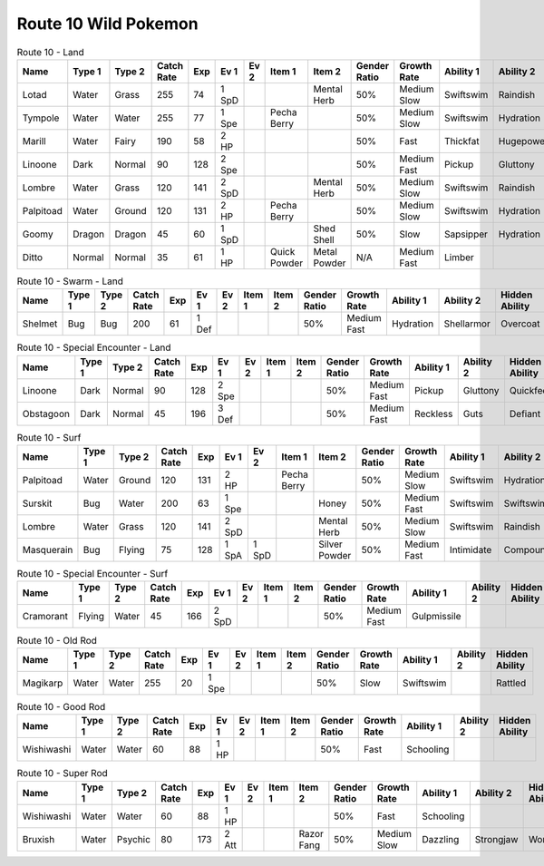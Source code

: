 Route 10 Wild Pokemon
---------------------

.. list-table:: Route 10 - Land
   :widths: 7, 7, 7, 7, 7, 7, 7, 7, 7, 7, 7, 7, 7, 7
   :header-rows: 1

   * - Name
     - Type 1
     - Type 2
     - Catch Rate
     - Exp
     - Ev 1
     - Ev 2
     - Item 1
     - Item 2
     - Gender Ratio
     - Growth Rate
     - Ability 1
     - Ability 2
     - Hidden Ability
   * - Lotad
     - Water
     - Grass
     - 255
     - 74
     - 1 SpD
     - 
     - 
     - Mental Herb
     - 50%
     - Medium Slow
     - Swiftswim
     - Raindish
     - Owntempo
   * - Tympole
     - Water
     - Water
     - 255
     - 77
     - 1 Spe
     - 
     - Pecha Berry
     - 
     - 50%
     - Medium Slow
     - Swiftswim
     - Hydration
     - Waterabsorb
   * - Marill
     - Water
     - Fairy
     - 190
     - 58
     - 2 HP
     - 
     - 
     - 
     - 50%
     - Fast
     - Thickfat
     - Hugepower
     - Sapsipper
   * - Linoone
     - Dark
     - Normal
     - 90
     - 128
     - 2 Spe
     - 
     - 
     - 
     - 50%
     - Medium Fast
     - Pickup
     - Gluttony
     - Quickfeet
   * - Lombre
     - Water
     - Grass
     - 120
     - 141
     - 2 SpD
     - 
     - 
     - Mental Herb
     - 50%
     - Medium Slow
     - Swiftswim
     - Raindish
     - Owntempo
   * - Palpitoad
     - Water
     - Ground
     - 120
     - 131
     - 2 HP
     - 
     - Pecha Berry
     - 
     - 50%
     - Medium Slow
     - Swiftswim
     - Hydration
     - Waterabsorb
   * - Goomy
     - Dragon
     - Dragon
     - 45
     - 60
     - 1 SpD
     - 
     - 
     - Shed Shell
     - 50%
     - Slow
     - Sapsipper
     - Hydration
     - Gooey
   * - Ditto
     - Normal
     - Normal
     - 35
     - 61
     - 1 HP
     - 
     - Quick Powder
     - Metal Powder
     - N/A
     - Medium Fast
     - Limber
     - 
     - Imposter

.. list-table:: Route 10 - Swarm - Land
   :widths: 7, 7, 7, 7, 7, 7, 7, 7, 7, 7, 7, 7, 7, 7
   :header-rows: 1

   * - Name
     - Type 1
     - Type 2
     - Catch Rate
     - Exp
     - Ev 1
     - Ev 2
     - Item 1
     - Item 2
     - Gender Ratio
     - Growth Rate
     - Ability 1
     - Ability 2
     - Hidden Ability
   * - Shelmet
     - Bug
     - Bug
     - 200
     - 61
     - 1 Def
     - 
     - 
     - 
     - 50%
     - Medium Fast
     - Hydration
     - Shellarmor
     - Overcoat

.. list-table:: Route 10 - Special Encounter - Land
   :widths: 7, 7, 7, 7, 7, 7, 7, 7, 7, 7, 7, 7, 7, 7
   :header-rows: 1

   * - Name
     - Type 1
     - Type 2
     - Catch Rate
     - Exp
     - Ev 1
     - Ev 2
     - Item 1
     - Item 2
     - Gender Ratio
     - Growth Rate
     - Ability 1
     - Ability 2
     - Hidden Ability
   * - Linoone
     - Dark
     - Normal
     - 90
     - 128
     - 2 Spe
     - 
     - 
     - 
     - 50%
     - Medium Fast
     - Pickup
     - Gluttony
     - Quickfeet
   * - Obstagoon
     - Dark
     - Normal
     - 45
     - 196
     - 3 Def
     - 
     - 
     - 
     - 50%
     - Medium Fast
     - Reckless
     - Guts
     - Defiant

.. list-table:: Route 10 - Surf
   :widths: 7, 7, 7, 7, 7, 7, 7, 7, 7, 7, 7, 7, 7, 7
   :header-rows: 1

   * - Name
     - Type 1
     - Type 2
     - Catch Rate
     - Exp
     - Ev 1
     - Ev 2
     - Item 1
     - Item 2
     - Gender Ratio
     - Growth Rate
     - Ability 1
     - Ability 2
     - Hidden Ability
   * - Palpitoad
     - Water
     - Ground
     - 120
     - 131
     - 2 HP
     - 
     - Pecha Berry
     - 
     - 50%
     - Medium Slow
     - Swiftswim
     - Hydration
     - Waterabsorb
   * - Surskit
     - Bug
     - Water
     - 200
     - 63
     - 1 Spe
     - 
     - 
     - Honey
     - 50%
     - Medium Fast
     - Swiftswim
     - Swiftswim
     - Raindish
   * - Lombre
     - Water
     - Grass
     - 120
     - 141
     - 2 SpD
     - 
     - 
     - Mental Herb
     - 50%
     - Medium Slow
     - Swiftswim
     - Raindish
     - Owntempo
   * - Masquerain
     - Bug
     - Flying
     - 75
     - 128
     - 1 SpA
     - 1 SpD
     - 
     - Silver Powder
     - 50%
     - Medium Fast
     - Intimidate
     - Compoundeyes
     - Unnerve

.. list-table:: Route 10 - Special Encounter - Surf
   :widths: 7, 7, 7, 7, 7, 7, 7, 7, 7, 7, 7, 7, 7, 7
   :header-rows: 1

   * - Name
     - Type 1
     - Type 2
     - Catch Rate
     - Exp
     - Ev 1
     - Ev 2
     - Item 1
     - Item 2
     - Gender Ratio
     - Growth Rate
     - Ability 1
     - Ability 2
     - Hidden Ability
   * - Cramorant
     - Flying
     - Water
     - 45
     - 166
     - 2 SpD
     - 
     - 
     - 
     - 50%
     - Medium Fast
     - Gulpmissile
     - 
     - 

.. list-table:: Route 10 - Old Rod
   :widths: 7, 7, 7, 7, 7, 7, 7, 7, 7, 7, 7, 7, 7, 7
   :header-rows: 1

   * - Name
     - Type 1
     - Type 2
     - Catch Rate
     - Exp
     - Ev 1
     - Ev 2
     - Item 1
     - Item 2
     - Gender Ratio
     - Growth Rate
     - Ability 1
     - Ability 2
     - Hidden Ability
   * - Magikarp
     - Water
     - Water
     - 255
     - 20
     - 1 Spe
     - 
     - 
     - 
     - 50%
     - Slow
     - Swiftswim
     - 
     - Rattled

.. list-table:: Route 10 - Good Rod
   :widths: 7, 7, 7, 7, 7, 7, 7, 7, 7, 7, 7, 7, 7, 7
   :header-rows: 1

   * - Name
     - Type 1
     - Type 2
     - Catch Rate
     - Exp
     - Ev 1
     - Ev 2
     - Item 1
     - Item 2
     - Gender Ratio
     - Growth Rate
     - Ability 1
     - Ability 2
     - Hidden Ability
   * - Wishiwashi
     - Water
     - Water
     - 60
     - 88
     - 1 HP
     - 
     - 
     - 
     - 50%
     - Fast
     - Schooling
     - 
     - 

.. list-table:: Route 10 - Super Rod
   :widths: 7, 7, 7, 7, 7, 7, 7, 7, 7, 7, 7, 7, 7, 7
   :header-rows: 1

   * - Name
     - Type 1
     - Type 2
     - Catch Rate
     - Exp
     - Ev 1
     - Ev 2
     - Item 1
     - Item 2
     - Gender Ratio
     - Growth Rate
     - Ability 1
     - Ability 2
     - Hidden Ability
   * - Wishiwashi
     - Water
     - Water
     - 60
     - 88
     - 1 HP
     - 
     - 
     - 
     - 50%
     - Fast
     - Schooling
     - 
     - 
   * - Bruxish
     - Water
     - Psychic
     - 80
     - 173
     - 2 Att
     - 
     - 
     - Razor Fang
     - 50%
     - Medium Slow
     - Dazzling
     - Strongjaw
     - Wonderskin

